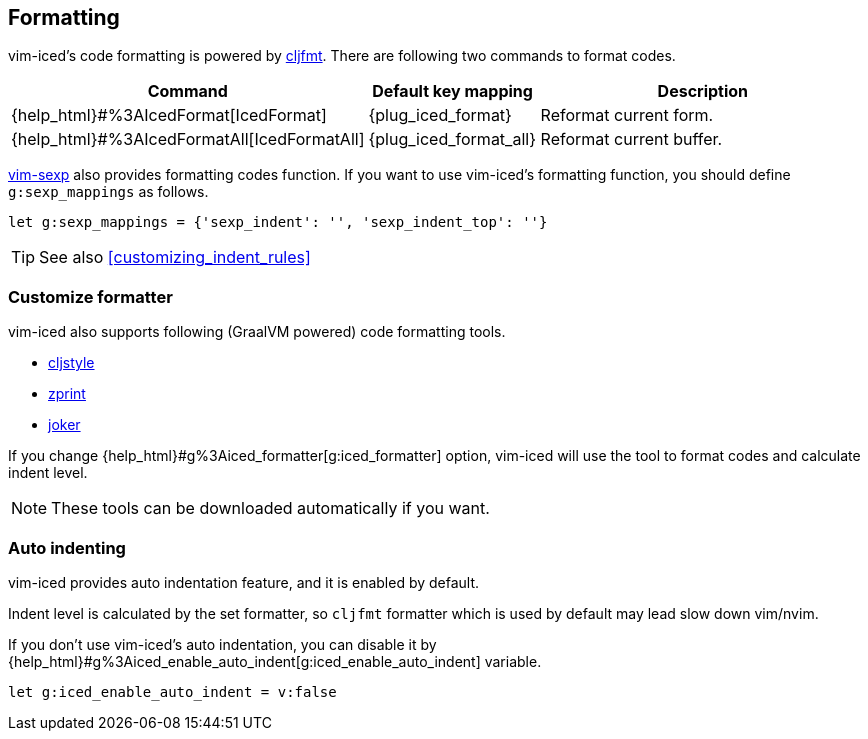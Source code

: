 == Formatting [[formatting]]

vim-iced's code formatting is powered by https://github.com/weavejester/cljfmt[cljfmt].
There are following two commands to format codes.

[cols="30,20,50"]
|===
| Command | Default key mapping | Description

| {help_html}#%3AIcedFormat[IcedFormat]
| {plug_iced_format}
| Reformat current form.


| {help_html}#%3AIcedFormatAll[IcedFormatAll]
| {plug_iced_format_all}
| Reformat current buffer.

|===


https://github.com/guns/vim-sexp[vim-sexp] also provides formatting codes function.
If you want to use vim-iced's formatting function, you should define `g:sexp_mappings` as follows.

[source,vim]
----
let g:sexp_mappings = {'sexp_indent': '', 'sexp_indent_top': ''}
----

TIP: See also <<customizing_indent_rules>>

=== Customize formatter  [[formatting_customize]]

vim-iced also supports following (GraalVM powered) code formatting tools.

- https://github.com/greglook/cljstyle[cljstyle]
- https://github.com/kkinnear/zprint[zprint]
- https://github.com/candid82/joker[joker]

If you change {help_html}#g%3Aiced_formatter[g:iced_formatter] option,
vim-iced will use the tool to format codes and calculate indent level.

[NOTE]
====
These tools can be downloaded automatically if you want.
====

=== Auto indenting [[auto_indenting]]

vim-iced provides auto indentation feature, and it is enabled by default.

Indent level is calculated by the set formatter,
so `cljfmt` formatter which is used by default may lead slow down vim/nvim.

If you don't use vim-iced's auto indentation,
you can disable it by {help_html}#g%3Aiced_enable_auto_indent[g:iced_enable_auto_indent] variable.

[source,vim]
----
let g:iced_enable_auto_indent = v:false
----
